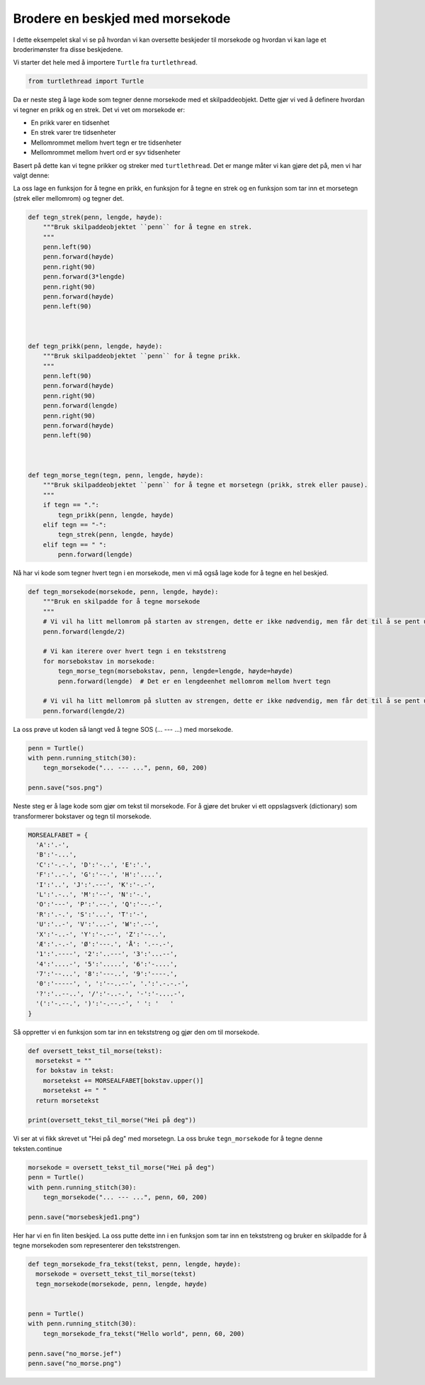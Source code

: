 
.. DO NOT EDIT.
.. THIS FILE WAS AUTOMATICALLY GENERATED BY SPHINX-GALLERY.
.. TO MAKE CHANGES, EDIT THE SOURCE PYTHON FILE:
.. "auto_examples/gallery_morsekode.py"
.. LINE NUMBERS ARE GIVEN BELOW.

.. only:: html

    .. note::
        :class: sphx-glr-download-link-note

        Click :ref:`here <sphx_glr_download_auto_examples_gallery_morsekode.py>`
        to download the full example code

.. rst-class:: sphx-glr-example-title

.. _sphx_glr_auto_examples_gallery_morsekode.py:


Brodere en beskjed med morsekode
================================

I dette eksempelet skal vi se på hvordan vi kan oversette beskjeder til morsekode
og hvordan vi kan lage et broderimønster fra disse beskjedene.

Vi starter det hele med å importere ``Turtle`` fra ``turtlethread``.

.. GENERATED FROM PYTHON SOURCE LINES 10-13

.. code-block:: default


    from turtlethread import Turtle








.. GENERATED FROM PYTHON SOURCE LINES 14-29

Da er neste steg å lage kode som tegner denne morsekode med et skilpaddeobjekt. 
Dette gjør vi ved å definere hvordan vi tegner en prikk og en strek. Det vi vet om morsekode er:

- En prikk varer en tidsenhet
- En strek varer tre tidsenheter
- Mellomrommet mellom hvert tegn er tre tidsenheter
- Mellomrommet mellom hvert ord er syv tidsenheter

Basert på dette kan vi tegne prikker og streker med ``turtlethread``. Det er mange måter vi
kan gjøre det på, men vi har valgt denne:

.. image:: ../figures/morse/morse.svg

La oss lage en funksjon for å tegne en prikk, en funksjon for å tegne en strek og en funksjon som tar
inn et morsetegn (strek eller mellomrom) og tegner det.

.. GENERATED FROM PYTHON SOURCE LINES 29-67

.. code-block:: default



    def tegn_strek(penn, lengde, høyde):
        """Bruk skilpaddeobjektet ``penn`` for å tegne en strek.
        """
        penn.left(90)
        penn.forward(høyde)
        penn.right(90)
        penn.forward(3*lengde)
        penn.right(90)
        penn.forward(høyde)
        penn.left(90)
 

 
    def tegn_prikk(penn, lengde, høyde):
        """Bruk skilpaddeobjektet ``penn`` for å tegne prikk.
        """
        penn.left(90)
        penn.forward(høyde)
        penn.right(90)
        penn.forward(lengde)
        penn.right(90)
        penn.forward(høyde)
        penn.left(90)

 
 
    def tegn_morse_tegn(tegn, penn, lengde, høyde):
        """Bruk skilpaddeobjektet ``penn`` for å tegne et morsetegn (prikk, strek eller pause).
        """
        if tegn == ".":
            tegn_prikk(penn, lengde, høyde)
        elif tegn == "-":
            tegn_strek(penn, lengde, høyde)
        elif tegn == " ":
            penn.forward(lengde)








.. GENERATED FROM PYTHON SOURCE LINES 68-70

Nå har vi kode som tegner hvert tegn i en morsekode, men vi må også lage kode for å tegne
en hel beskjed. 

.. GENERATED FROM PYTHON SOURCE LINES 70-86

.. code-block:: default

 
    def tegn_morsekode(morsekode, penn, lengde, høyde):
        """Bruk en skilpadde for å tegne morsekode
        """
        # Vi vil ha litt mellomrom på starten av strengen, dette er ikke nødvendig, men får det til å se pent ut
        penn.forward(lengde/2)

        # Vi kan iterere over hvert tegn i en tekststreng
        for morsebokstav in morsekode:
            tegn_morse_tegn(morsebokstav, penn, lengde=lengde, høyde=høyde)
            penn.forward(lengde)  # Det er en lengdeenhet mellomrom mellom hvert tegn
    
        # Vi vil ha litt mellomrom på slutten av strengen, dette er ikke nødvendig, men får det til å se pent ut
        penn.forward(lengde/2)









.. GENERATED FROM PYTHON SOURCE LINES 87-88

La oss prøve ut koden så langt ved å tegne SOS (... --- ...) med morsekode.

.. GENERATED FROM PYTHON SOURCE LINES 88-95

.. code-block:: default

    penn = Turtle()
    with penn.running_stitch(30):
        tegn_morsekode("... --- ...", penn, 60, 200)

    penn.save("sos.png")





.. image-sg:: /auto_examples/images/sphx_glr_gallery_morsekode_001.png
   :alt: sos.png
   :srcset: /auto_examples/images/sphx_glr_gallery_morsekode_001.png
   :class: sphx-glr-single-img





.. GENERATED FROM PYTHON SOURCE LINES 96-98

Neste steg er å lage kode som gjør om tekst til morsekode. For å gjøre det bruker
vi ett oppslagsverk (dictionary) som transformerer bokstaver og tegn til morsekode.

.. GENERATED FROM PYTHON SOURCE LINES 98-119

.. code-block:: default


    MORSEALFABET = {
      'A':'.-',
      'B':'-...',
      'C':'-.-.', 'D':'-..', 'E':'.',
      'F':'..-.', 'G':'--.', 'H':'....',
      'I':'..', 'J':'.---', 'K':'-.-',
      'L':'.-..', 'M':'--', 'N':'-.',
      'O':'---', 'P':'.--.', 'Q':'--.-',
      'R':'.-.', 'S':'...', 'T':'-',
      'U':'..-', 'V':'...-', 'W':'.--',
      'X':'-..-', 'Y':'-.--', 'Z':'--..',
      'Æ':'.-.-', 'Ø':'---.', 'Å': '.--.-',
      '1':'.----', '2':'..---', '3':'...--',
      '4':'....-', '5':'.....', '6':'-....',
      '7':'--...', '8':'---..', '9':'----.',
      '0':'-----', ', ':'--..--', '.':'.-.-.-',
      '?':'..--..', '/':'-..-.', '-':'-....-',
      '(':'-.--.', ')':'-.--.-', ' ': '   '
    }








.. GENERATED FROM PYTHON SOURCE LINES 120-121

Så oppretter vi en funksjon som tar inn en tekststreng og gjør den om til morsekode.

.. GENERATED FROM PYTHON SOURCE LINES 121-131

.. code-block:: default


    def oversett_tekst_til_morse(tekst):
      morsetekst = ""
      for bokstav in tekst:
        morsetekst += MORSEALFABET[bokstav.upper()]
        morsetekst += " "
      return morsetekst

    print(oversett_tekst_til_morse("Hei på deg"))





.. rst-class:: sphx-glr-script-out

 Out:

 .. code-block:: none

    .... . ..     .--. .--.-     -.. . --. 




.. GENERATED FROM PYTHON SOURCE LINES 132-133

Vi ser at vi fikk skrevet ut "Hei på deg" med morsetegn. La oss bruke ``tegn_morsekode`` for å tegne denne teksten.continue

.. GENERATED FROM PYTHON SOURCE LINES 133-141

.. code-block:: default


    morsekode = oversett_tekst_til_morse("Hei på deg")
    penn = Turtle()
    with penn.running_stitch(30):
        tegn_morsekode("... --- ...", penn, 60, 200)

    penn.save("morsebeskjed1.png")




.. image-sg:: /auto_examples/images/sphx_glr_gallery_morsekode_002.png
   :alt: morsebeskjed1.png
   :srcset: /auto_examples/images/sphx_glr_gallery_morsekode_002.png
   :class: sphx-glr-single-img





.. GENERATED FROM PYTHON SOURCE LINES 142-144

Her har vi en fin liten beskjed. La oss putte dette inn i en funksjon som tar inn en tekststreng
og bruker en skilpadde for å tegne morsekoden som representerer den tekststrengen.

.. GENERATED FROM PYTHON SOURCE LINES 144-156

.. code-block:: default


    def tegn_morsekode_fra_tekst(tekst, penn, lengde, høyde):
      morsekode = oversett_tekst_til_morse(tekst)
      tegn_morsekode(morsekode, penn, lengde, høyde)
  

    penn = Turtle()
    with penn.running_stitch(30):
        tegn_morsekode_fra_tekst("Hello world", penn, 60, 200)

    penn.save("no_morse.jef")
    penn.save("no_morse.png")



.. image-sg:: /auto_examples/images/sphx_glr_gallery_morsekode_003.png
   :alt: no_morse.png
   :srcset: /auto_examples/images/sphx_glr_gallery_morsekode_003.png
   :class: sphx-glr-single-img






.. rst-class:: sphx-glr-timing

   **Total running time of the script:** ( 0 minutes  1.013 seconds)


.. _sphx_glr_download_auto_examples_gallery_morsekode.py:


.. only :: html

 .. container:: sphx-glr-footer
    :class: sphx-glr-footer-example



  .. container:: sphx-glr-download sphx-glr-download-python

     :download:`Download Python source code: gallery_morsekode.py <gallery_morsekode.py>`



  .. container:: sphx-glr-download sphx-glr-download-jupyter

     :download:`Download Jupyter notebook: gallery_morsekode.ipynb <gallery_morsekode.ipynb>`


.. only:: html

 .. rst-class:: sphx-glr-signature

    `Gallery generated by Sphinx-Gallery <https://sphinx-gallery.github.io>`_
